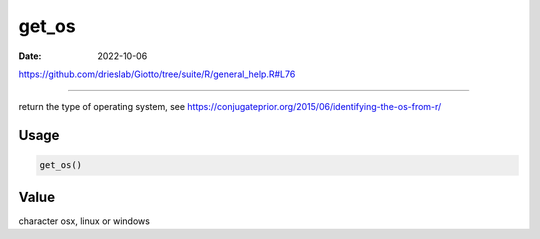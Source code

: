 ======
get_os
======

:Date: 2022-10-06

https://github.com/drieslab/Giotto/tree/suite/R/general_help.R#L76

===========

return the type of operating system, see
https://conjugateprior.org/2015/06/identifying-the-os-from-r/

Usage
=====

.. code:: r

   get_os()

Value
=====

character osx, linux or windows
